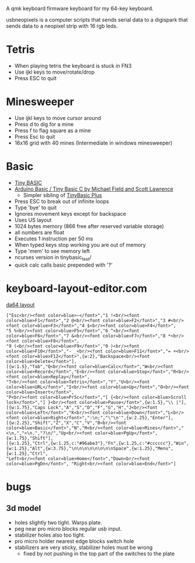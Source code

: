A qmk keyboard firmware keyboard for my 64-key keyboard.

usbneopixels is a computer scripts that sends serial data to a
digispark that sends data to a neopixel strip with 16 rgb leds.

* Tetris
 - When playing tetris the keyboard is stuck in FN3
 - Use ijkl keys to move/rotate/drop
 - Press ESC to quit

* Minesweeper
 - Use ijkl keys to move cursor around
 - Press d to dig for a mine
 - Press f to flag square as a mine
 - Press Esc to quit
 - 16x16 grid with 40 mines (Intermediate in windows minesweeper)

* Basic
 - [[https://en.wikipedia.org/wiki/Tiny_BASIC][Tiny BASIC]]
 - [[http://hamsterworks.co.nz/mediawiki/index.php/Arduino_Basic][Arduino Basic / Tiny Basic C by Michael Field and Scott Lawrence]]
   - Simpler sibling of [[https://github.com/BleuLlama/TinyBasicPlus][TinyBasic Plus]]
 - Press ESC to break out of infinite loops
 - Type 'bye' to quit
 - Ignores movement keys except for backspace
 - Uses US layout
 - 1024 bytes memory (866 free after reserved variable storage)
 - all numbers are float
 - Executes 1 instruction per 50 ms
 - When typed keys stop working you are out of memory
 - Type 'mem' to see memory left
 - ncurses version in tinybasic_test/
 - quick calc calls basic prepended with '?'

* keyboard-layout-editor.com
#+HTML: <a href="http://www.keyboard-layout-editor.com/##@@=Esc%3Cbr//%3E%3Cfont%20color/=blue%3E~%3C//font%3E&=1%20!%3Cbr//%3E%3Cfont%20color/=blue%3EF1%3C//font%3E&=2%20/@%3Cbr//%3E%3Cfont%20color/=blue%3EF2%3C//font%3E&=3%20#%3Cbr//%3E%3Cfont%20color/=blue%3EF3%3C//font%3E&=4%20$%3Cbr//%3E%3Cfont%20color/=blue%3EF4%3C//font%3E&=5%20%25%3Cbr//%3E%3Cfont%20color/=blue%3EF5%3C//font%3E&=6%20%5E%3Cbr//%3E%3Cfont%20color/=blue%3EF6%3C//font%3E&=7%20/&%3Cbr//%3E%3Cfont%20color/=blue%3EF7%3C//font%3E&=8%20*%3Cbr//%3E%3Cfont%20color/=blue%3EF8%3C//font%3E&=9%20(%3Cbr//%3E%3Cfont%20color/=blue%3EF9%3C//font%3E&=0%20)%3Cbr//%3E%3Cfont%20color/=blue%3EF10%3C//font%3E&=-%20/_%3Cbr//%3E%3Cfont%20color/=blue%3EF11%3C//font%3E&=/=%20+%3Cbr//%3E%3Cfont%20color/=blue%3EF12%3C//font%3E&_w:2;&=Backspace%3Cbr//%3E%3Cfont%20color/=blue%3EDelete%3C//font%3E;&@_w:1.5;&=Tab&=Q%3Cbr//%3E%3Cfont%20color/=blue%3ECalc%3C//font%3E&=W%3Cbr//%3E%3Cfont%20color/=blue%3ERecord%3C//font%3E&=E%3Cbr//%3E%3Cfont%20color/=blue%3EStop%3C//font%3E&=R%3Cbr//%3E%3Cfont%20color/=blue%3EReplay%3C//font%3E&=T%3Cbr//%3E%3Cfont%20color/=blue%3ETetris%3C//font%3E&=Y&=U%3Cbr//%3E%3Cfont%20color/=blue%3EURL%3C//font%3E&=I%3Cbr//%3E%3Cfont%20color/=blue%3EUp%3C//font%3E&=O%3Cbr//%3E%3Cfont%20color/=blue%3EInsert%3C//font%3E&=P%3Cbr//%3E%3Cfont%20color/=blue%3EPrSc%3C//font%3E&=%5B%20%7B%3Cbr//%3E%3Cfont%20color/=blue%3EScroll%20lock%3C//font%3E&=%5D%20%7D%3Cbr//%3E%3Cfont%20color/=blue%3EPause%3C//font%3E&_w:1.5;&=%5C%20%7C;&@_w:1.75;&=Caps%20Lock&=A&=S&=D&=F&=G&=H&=J%3Cbr//%3E%3Cfont%20color/=blue%3ELeft%3C//font%3E&=K%3Cbr//%3E%3Cfont%20color/=blue%3EDown%3C//font%3E&=L%3Cbr//%3E%3Cfont%20color/=blue%3ERight%3C//font%3E&=/:%0A/;&=%22%0A'&_w:2.25;&=Enter;&@_w:2.25;&=Shift&=Z&=X&=C&=V&=B%3Cbr//%3E%3Cfont%20color/=blue%3EBasic%3C//font%3E&=N&=M%3Cbr//%3E%3Cfont%20color/=blue%3EMines%3C//font%3E&=%3C%0A,&=%3E%0A.&=?%0A//&=Up%3Cbr//%3E%3Cfont%20color/=blue%3EPgUp%3C//font%3E&_w:1.75;&=Shift;&@_w:1.25;&=Ctrl&_w:1.25&c=#96abe3;&=Fn&_w:1.25&c=#cccccc;&=Win&_w:1.25;&=Alt&_w:3.75;&=%0A%0A%0A%0A%0A%0A%0A%0ASpace&_w:1.25;&=Menu&_w:1.25;&=Ctrl&=Left%3Cbr//%3E%3Cfont%20color/=blue%3EHome%3C//font%3E&=Down%3Cbr//%3E%3Cfont%20color/=blue%3EPgDn%3C//font%3E&=Right%3Cbr//%3E%3Cfont%20color/=blue%3EEnd%3C//font%3E">da64 layout</a>
#+BEGIN_EXAMPLE
["Esc<br/><font color=blue>~</font>","1 !<br/><font color=blue>F1</font>","2 @<br/><font color=blue>F2</font>","3 #<br/><font color=blue>F3</font>","4 $<br/><font color=blue>F4</font>",
"5 %<br/><font color=blue>F5</font>","6 ^<br/><font color=blue>F6</font>","7 &<br/><font color=blue>F7</font>","8 *<br/><font color=blue>F8</font>",
"9 (<br/><font color=blue>F9</font>","0 )<br/><font color=blue>F10</font>","- _<br/><font color=blue>F11</font>","= +<br/><font color=blue>F12</font>",{w:2},"Backspace<br/><font color=blue>Delete</font>"],
[{w:1.5},"Tab","Q<br/><font color=blue>Calc</font>","W<br/><font color=blue>Record</font>","E<br/><font color=blue>Stop</font>","R<br/><font color=blue>Replay</font>",
"T<br/><font color=blue>Tetris</font>","Y","U<br/><font color=blue>URL</font>","I<br/><font color=blue>Up</font>","O<br/><font color=blue>Insert</font>",
"P<br/><font color=blue>PrSc</font>","[ {<br/><font color=blue>Scroll lock</font>","] }<br/><font color=blue>Pause</font>",{w:1.5},"\\ |"],
[{w:1.75},"Caps Lock","A","S","D","F","G","H","J<br/><font color=blue>Left</font>","K<br/><font color=blue>Down</font>","L<br/><font color=blue>Right</font>",":\n;","\"\n'",{w:2.25},"Enter"],
[{w:2.25},"Shift","Z","X","C","V","B<br/><font color=blue>Basic</font>","N","M<br/><font color=blue>Mines</font>","<\n,",">\n.","?\n/","Up<br/><font color=blue>PgUp</font>", {w:1.75},"Shift"],
[{w:1.25},"Ctrl",{w:1.25,c:"#96abe3"},"Fn",{w:1.25,c:"#cccccc"},"Win",{w:1.25},"Alt",{w:3.75},"\n\n\n\n\n\n\n\nSpace",{w:1.25},"Menu",{w:1.25},"Ctrl",
"Left<br/><font color=blue>Home</font>","Down<br/><font color=blue>PgDn</font>", "Right<br/><font color=blue>End</font>"]
#+END_EXAMPLE

* bugs
** 3d model
 - holes slightly two tight. Warps plate.
 - peg near pro micro blocks regular usb input.
 - stabilizer holes also too tight.
 - pro micro holder nearest edge blocks switch hole
 - stabilizers are very sticky, stabilizer holes must be wrong
   - fixed by not pushing in the top part of the switches to the plate
